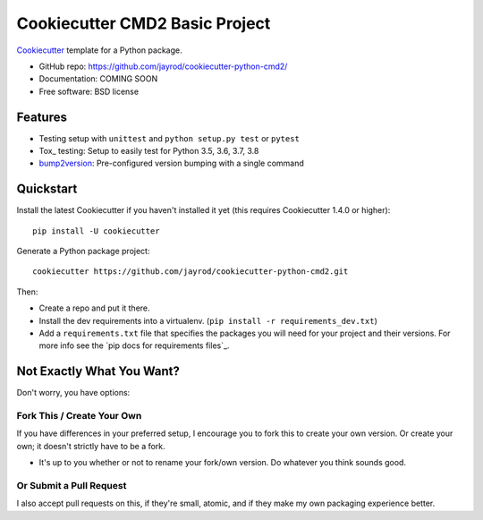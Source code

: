 ======================
Cookiecutter CMD2 Basic Project 
======================

Cookiecutter_ template for a Python package.

* GitHub repo: https://github.com/jayrod/cookiecutter-python-cmd2/
* Documentation: COMING SOON
* Free software: BSD license

Features
--------

* Testing setup with ``unittest`` and ``python setup.py test`` or ``pytest``
* Tox_ testing: Setup to easily test for Python 3.5, 3.6, 3.7, 3.8
* bump2version_: Pre-configured version bumping with a single command

.. _Cookiecutter: https://github.com/cookiecutter/cookiecutter

Quickstart
----------

Install the latest Cookiecutter if you haven't installed it yet (this requires
Cookiecutter 1.4.0 or higher)::

    pip install -U cookiecutter

Generate a Python package project::

    cookiecutter https://github.com/jayrod/cookiecutter-python-cmd2.git

Then:

* Create a repo and put it there.
* Install the dev requirements into a virtualenv. (``pip install -r requirements_dev.txt``)
* Add a ``requirements.txt`` file that specifies the packages you will need for
  your project and their versions. For more info see the `pip docs for requirements files`_.

Not Exactly What You Want?
--------------------------

Don't worry, you have options:

Fork This / Create Your Own
~~~~~~~~~~~~~~~~~~~~~~~~~~~

If you have differences in your preferred setup, I encourage you to fork this
to create your own version. Or create your own; it doesn't strictly have to
be a fork.

* It's up to you whether or not to rename your fork/own version. Do whatever
  you think sounds good.

Or Submit a Pull Request
~~~~~~~~~~~~~~~~~~~~~~~~

I also accept pull requests on this, if they're small, atomic, and if they
make my own packaging experience better.


.. _Nox: https://nox.thea.codes/en/stable/
.. _Sphinx: http://sphinx-doc.org/
.. _bump2version: https://github.com/c4urself/bump2version
.. _PyPi: https://pypi.python.org/pypi
